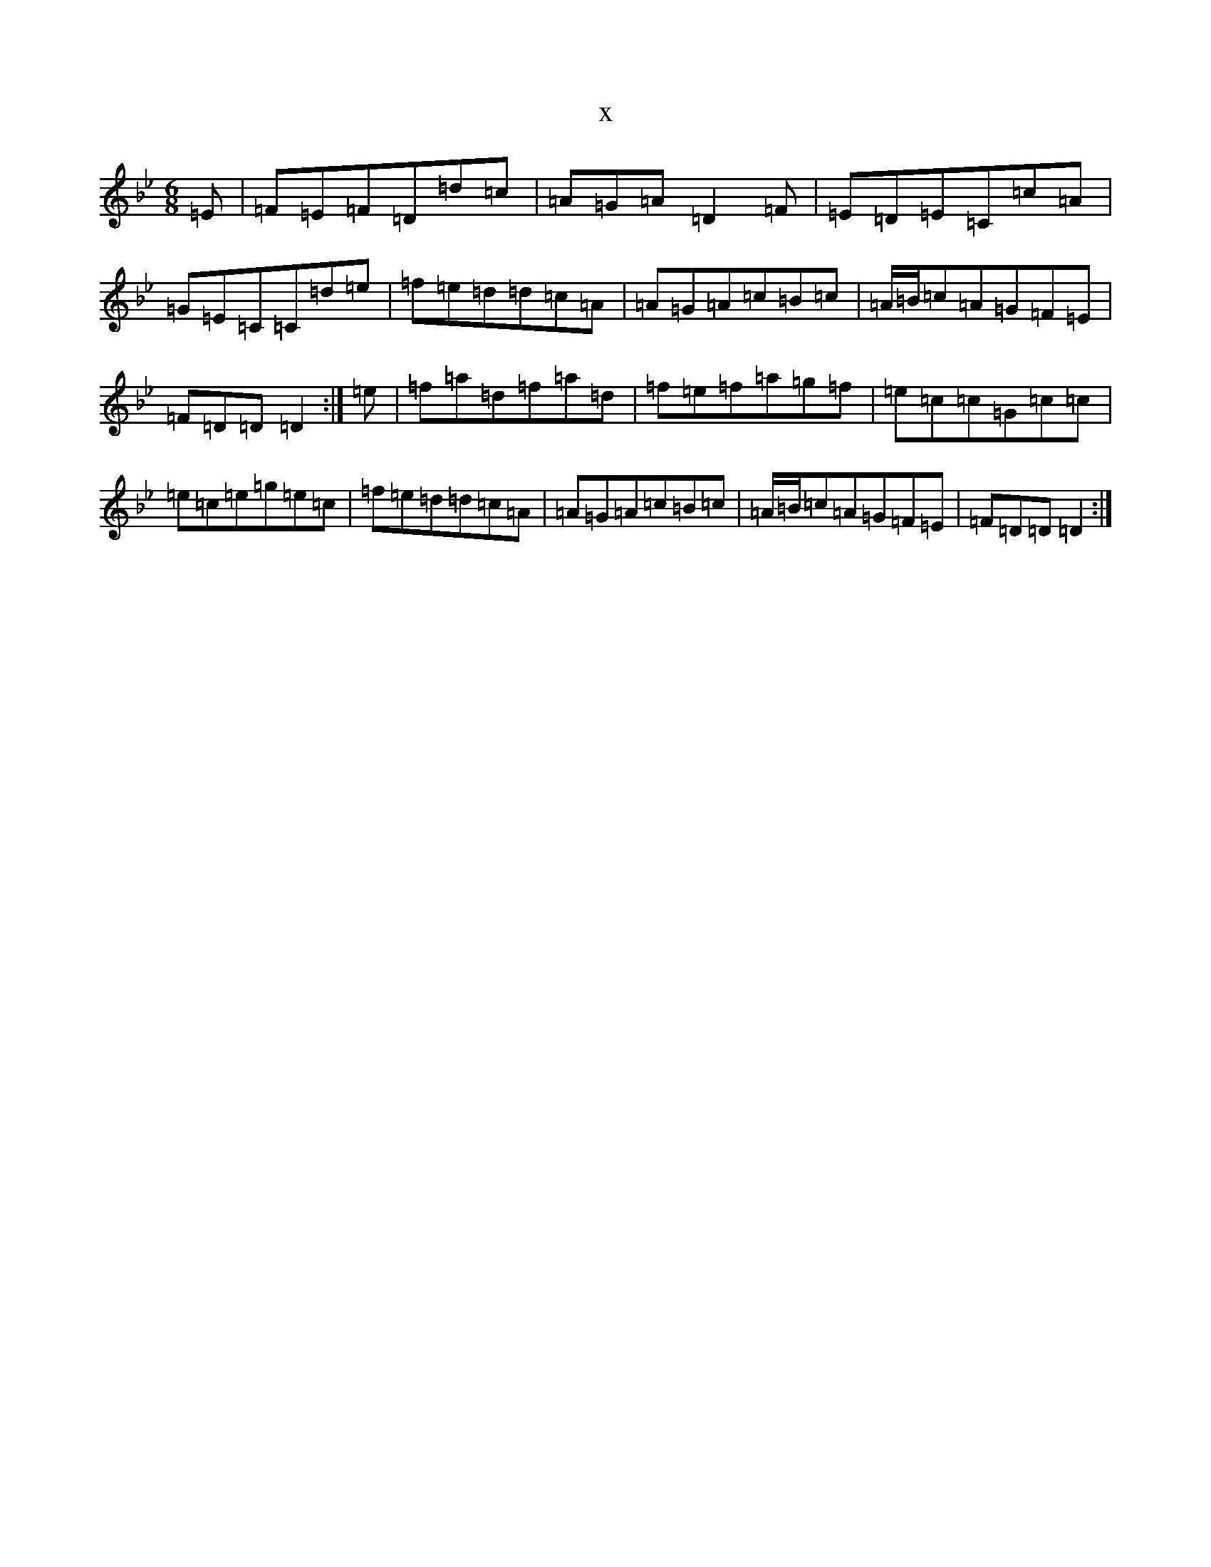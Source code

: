 X:4156
T:x
L:1/8
M:6/8
K: C Dorian
=E|=F=E=F=D=d=c|=A=G=A=D2=F|=E=D=E=C=c=A|=G=E=C=C=d=e|=f=e=d=d=c=A|=A=G=A=c=B=c|=A/2=B/2=c=A=G=F=E|=F=D=D=D2:|=e|=f=a=d=f=a=d|=f=e=f=a=g=f|=e=c=c=G=c=c|=e=c=e=g=e=c|=f=e=d=d=c=A|=A=G=A=c=B=c|=A/2=B/2=c=A=G=F=E|=F=D=D=D2:|